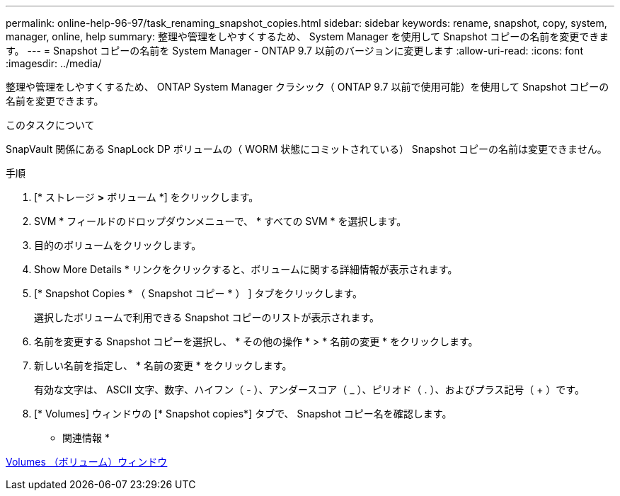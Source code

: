 ---
permalink: online-help-96-97/task_renaming_snapshot_copies.html 
sidebar: sidebar 
keywords: rename, snapshot, copy, system, manager, online, help 
summary: 整理や管理をしやすくするため、 System Manager を使用して Snapshot コピーの名前を変更できます。 
---
= Snapshot コピーの名前を System Manager - ONTAP 9.7 以前のバージョンに変更します
:allow-uri-read: 
:icons: font
:imagesdir: ../media/


[role="lead"]
整理や管理をしやすくするため、 ONTAP System Manager クラシック（ ONTAP 9.7 以前で使用可能）を使用して Snapshot コピーの名前を変更できます。

.このタスクについて
SnapVault 関係にある SnapLock DP ボリュームの（ WORM 状態にコミットされている） Snapshot コピーの名前は変更できません。

.手順
. [* ストレージ *>* ボリューム *] をクリックします。
. SVM * フィールドのドロップダウンメニューで、 * すべての SVM * を選択します。
. 目的のボリュームをクリックします。
. Show More Details * リンクをクリックすると、ボリュームに関する詳細情報が表示されます。
. [* Snapshot Copies * （ Snapshot コピー * ） ] タブをクリックします。
+
選択したボリュームで利用できる Snapshot コピーのリストが表示されます。

. 名前を変更する Snapshot コピーを選択し、 * その他の操作 * > * 名前の変更 * をクリックします。
. 新しい名前を指定し、 * 名前の変更 * をクリックします。
+
有効な文字は、 ASCII 文字、数字、ハイフン（ - ）、アンダースコア（ _ ）、ピリオド（ . ）、およびプラス記号（ + ）です。

. [* Volumes] ウィンドウの [* Snapshot copies*] タブで、 Snapshot コピー名を確認します。


* 関連情報 *

xref:reference_volumes_window.adoc[Volumes （ボリューム）ウィンドウ]
